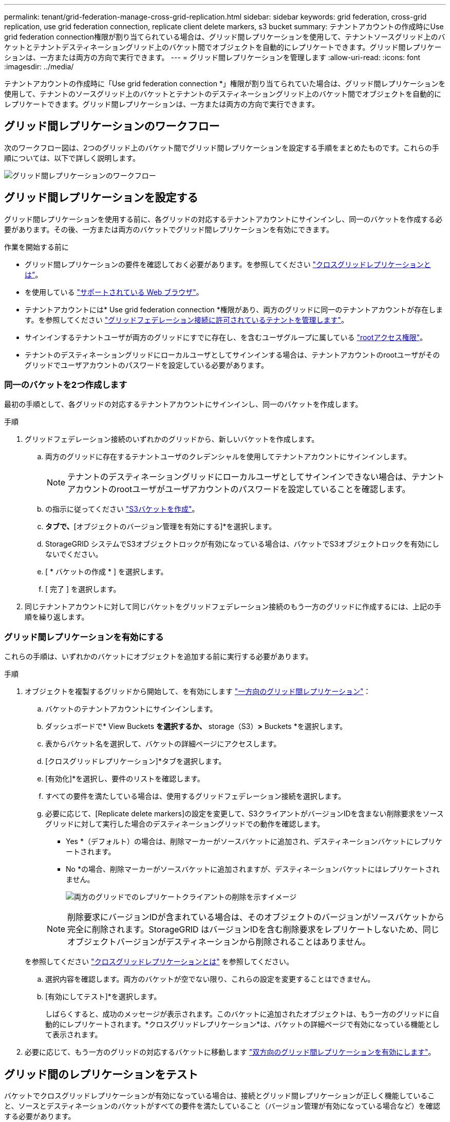 ---
permalink: tenant/grid-federation-manage-cross-grid-replication.html 
sidebar: sidebar 
keywords: grid federation, cross-grid replication, use grid federation connection, replicate client delete markers, s3 bucket 
summary: テナントアカウントの作成時にUse grid federation connection権限が割り当てられている場合は、グリッド間レプリケーションを使用して、テナントソースグリッド上のバケットとテナントデスティネーショングリッド上のバケット間でオブジェクトを自動的にレプリケートできます。グリッド間レプリケーションは、一方または両方の方向で実行できます。 
---
= グリッド間レプリケーションを管理します
:allow-uri-read: 
:icons: font
:imagesdir: ../media/


[role="lead"]
テナントアカウントの作成時に「Use grid federation connection *」権限が割り当てられていた場合は、グリッド間レプリケーションを使用して、テナントのソースグリッド上のバケットとテナントのデスティネーショングリッド上のバケット間でオブジェクトを自動的にレプリケートできます。グリッド間レプリケーションは、一方または両方の方向で実行できます。



== グリッド間レプリケーションのワークフロー

次のワークフロー図は、2つのグリッド上のバケット間でグリッド間レプリケーションを設定する手順をまとめたものです。これらの手順については、以下で詳しく説明します。

image:../media/grid-federation-cgr-workflow.png["グリッド間レプリケーションのワークフロー"]



== グリッド間レプリケーションを設定する

グリッド間レプリケーションを使用する前に、各グリッドの対応するテナントアカウントにサインインし、同一のバケットを作成する必要があります。その後、一方または両方のバケットでグリッド間レプリケーションを有効にできます。

.作業を開始する前に
* グリッド間レプリケーションの要件を確認しておく必要があります。を参照してください link:../admin/grid-federation-what-is-cross-grid-replication.html["クロスグリッドレプリケーションとは"]。
* を使用している link:../admin/web-browser-requirements.html["サポートされている Web ブラウザ"]。
* テナントアカウントには* Use grid federation connection *権限があり、両方のグリッドに同一のテナントアカウントが存在します。を参照してください link:../admin/grid-federation-manage-tenants.html["グリッドフェデレーション接続に許可されているテナントを管理します"]。
* サインインするテナントユーザが両方のグリッドにすでに存在し、を含むユーザグループに属している link:tenant-management-permissions.html["rootアクセス権限"]。
* テナントのデスティネーショングリッドにローカルユーザとしてサインインする場合は、テナントアカウントのrootユーザがそのグリッドでユーザアカウントのパスワードを設定している必要があります。




=== 同一のバケットを2つ作成します

最初の手順として、各グリッドの対応するテナントアカウントにサインインし、同一のバケットを作成します。

.手順
. グリッドフェデレーション接続のいずれかのグリッドから、新しいバケットを作成します。
+
.. 両方のグリッドに存在するテナントユーザのクレデンシャルを使用してテナントアカウントにサインインします。
+

NOTE: テナントのデスティネーショングリッドにローカルユーザとしてサインインできない場合は、テナントアカウントのrootユーザがユーザアカウントのパスワードを設定していることを確認します。

.. の指示に従ってください link:creating-s3-bucket.html["S3バケットを作成"]。
.. [オブジェクト設定の管理]*タブで、*[オブジェクトのバージョン管理を有効にする]*を選択します。
.. StorageGRID システムでS3オブジェクトロックが有効になっている場合は、バケットでS3オブジェクトロックを有効にしないでください。
.. [ * バケットの作成 * ] を選択します。
.. [ 完了 ] を選択します。


. 同じテナントアカウントに対して同じバケットをグリッドフェデレーション接続のもう一方のグリッドに作成するには、上記の手順を繰り返します。




=== グリッド間レプリケーションを有効にする

これらの手順は、いずれかのバケットにオブジェクトを追加する前に実行する必要があります。

.手順
. オブジェクトを複製するグリッドから開始して、を有効にします link:../admin/grid-federation-what-is-cross-grid-replication.html["一方向のグリッド間レプリケーション"]：
+
.. バケットのテナントアカウントにサインインします。
.. ダッシュボードで* View Buckets *を選択するか、* storage（S3）*>* Buckets *を選択します。
.. 表からバケット名を選択して、バケットの詳細ページにアクセスします。
.. [クロスグリッドレプリケーション]*タブを選択します。
.. [有効化]*を選択し、要件のリストを確認します。
.. すべての要件を満たしている場合は、使用するグリッドフェデレーション接続を選択します。
.. 必要に応じて、[Replicate delete markers]の設定を変更して、S3クライアントがバージョンIDを含まない削除要求をソースグリッドに対して実行した場合のデスティネーショングリッドでの動作を確認します。
+
*** Yes *（デフォルト）の場合は、削除マーカーがソースバケットに追加され、デスティネーションバケットにレプリケートされます。
*** No *の場合、削除マーカーがソースバケットに追加されますが、デスティネーションバケットにはレプリケートされません。
+
image:../media/grid-federation-cross-grid-replication-client-deletes.png["両方のグリッドでのレプリケートクライアントの削除を示すイメージ"]

+

NOTE: 削除要求にバージョンIDが含まれている場合は、そのオブジェクトのバージョンがソースバケットから完全に削除されます。StorageGRID はバージョンIDを含む削除要求をレプリケートしないため、同じオブジェクトバージョンがデスティネーションから削除されることはありません。

+
を参照してください link:../admin/grid-federation-what-is-cross-grid-replication.html["クロスグリッドレプリケーションとは"] を参照してください。



.. 選択内容を確認します。両方のバケットが空でない限り、これらの設定を変更することはできません。
.. [有効にしてテスト]*を選択します。
+
しばらくすると、成功のメッセージが表示されます。このバケットに追加されたオブジェクトは、もう一方のグリッドに自動的にレプリケートされます。*クロスグリッドレプリケーション*は、バケットの詳細ページで有効になっている機能として表示されます。



. 必要に応じて、もう一方のグリッドの対応するバケットに移動します link:../admin/grid-federation-what-is-cross-grid-replication.html["双方向のグリッド間レプリケーションを有効にします"]。




== グリッド間のレプリケーションをテスト

バケットでクロスグリッドレプリケーションが有効になっている場合は、接続とグリッド間レプリケーションが正しく機能していること、ソースとデスティネーションのバケットがすべての要件を満たしていること（バージョン管理が有効になっている場合など）を確認する必要があります。

.作業を開始する前に
* を使用している link:../admin/web-browser-requirements.html["サポートされている Web ブラウザ"]。
* が設定されたユーザグループに属している必要があります link:tenant-management-permissions.html["rootアクセス権限"]。


.手順
. バケットのテナントアカウントにサインインします。
. ダッシュボードで* View Buckets *を選択するか、* storage（S3）*>* Buckets *を選択します。
. 表からバケット名を選択して、バケットの詳細ページにアクセスします。
. [クロスグリッドレプリケーション]*タブを選択します。
. [ 接続のテスト * ] を選択します。
+
接続が正常な場合は、成功バナーが表示されます。そうしないとエラーメッセージが表示され、ユーザとグリッド管理者はこのメッセージを使用して問題 を解決できます。詳細については、を参照してください link:../admin/grid-federation-troubleshoot.html["グリッドフェデレーションエラーをトラブルシューティングする"]。

. グリッド間レプリケーションが両方向で実行されるように設定されている場合は、もう一方のグリッドの対応するバケットに移動して*[Test connection]*を選択し、グリッド間レプリケーションが反対方向で動作していることを確認します。




== グリッド間レプリケーションを無効にします

オブジェクトをもう一方のグリッドにコピーする必要がなくなった場合は、グリッド間レプリケーションを永続的に停止できます。

グリッド間レプリケーションを無効にする前に、次の点に注意してください。

* グリッド間レプリケーションを無効にしても、グリッド間ですでにコピーされているオブジェクトは削除されません。たとえば、のオブジェクトなどです `my-bucket` にコピーされたグリッド1上 `my-bucket` グリッド2では、そのバケットのグリッド間レプリケーションを無効にしても削除されません。これらのオブジェクトを削除する場合は、手動で削除する必要があります。
* 各バケットでグリッド間レプリケーションが有効になっている場合（双方向でレプリケーションが発生した場合）は、一方または両方のバケットでグリッド間レプリケーションを無効にすることができます。たとえば、からのオブジェクトのレプリケーションを無効にすることができます `my-bucket` グリッド1からに `my-bucket` グリッド2上で、からオブジェクトをレプリケートし続けます `my-bucket` グリッド2からへ `my-bucket` グリッド1上（On Grid 1）：
* グリッドフェデレーション接続を使用するテナントの権限を削除するには、グリッド間レプリケーションを無効にする必要があります。を参照してください link:../admin/grid-federation-manage-tenants.html["許可されたテナントを管理する"]。
* オブジェクトを含むバケットでクロスグリッドレプリケーションを無効にすると、ソースとデスティネーションの両方のバケットからすべてのオブジェクトを削除しないかぎり、クロスグリッドレプリケーションを再度有効にすることはできません。
+

CAUTION: 両方のバケットが空でない限り、レプリケーションを再度有効にすることはできません。



.作業を開始する前に
* を使用している link:../admin/web-browser-requirements.html["サポートされている Web ブラウザ"]。
* が設定されたユーザグループに属している必要があります link:tenant-management-permissions.html["rootアクセス権限"]。


.手順
. レプリケートするオブジェクトが含まれていないグリッドから、バケットのグリッド間レプリケーションを停止します。
+
.. バケットのテナントアカウントにサインインします。
.. ダッシュボードで* View Buckets *を選択するか、* storage（S3）*>* Buckets *を選択します。
.. 表からバケット名を選択して、バケットの詳細ページにアクセスします。
.. [クロスグリッドレプリケーション]*タブを選択します。
.. [レプリケーションを無効にする]*を選択します。
.. このバケットでグリッド間レプリケーションを無効にする場合は、テキストボックスに「* Yes *」と入力し、* Disable *を選択します。
+
しばらくすると、成功のメッセージが表示されます。このバケットに追加された新しいオブジェクトを他のグリッドに自動的にレプリケートすることはできなくなります。*クロスグリッドレプリケーション*は、[Buckets]ページに有効な機能として表示されなくなりました。



. グリッド間レプリケーションが双方向で実行されるように設定されている場合は、もう一方のグリッドの対応するバケットに移動し、別の方向へのグリッド間レプリケーションを停止します。

